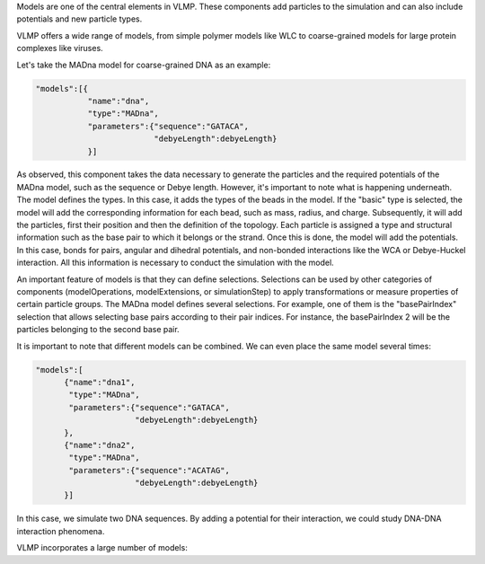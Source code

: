 Models are one of the central elements in VLMP. These components add particles to the simulation and 
can also include potentials and new particle types.

VLMP offers a wide range of models, from simple polymer models like WLC to coarse-grained models for large protein complexes like viruses.

Let's take the MADna model for coarse-grained DNA as an example:

.. code-block:: python

    "models":[{
               "name":"dna",
               "type":"MADna",
               "parameters":{"sequence":"GATACA",
                             "debyeLength":debyeLength}
               }]

As observed, this component takes the data necessary to generate the particles and the required potentials of the MADna model, 
such as the sequence or Debye length. However, it's important to note what is happening underneath. 
The model defines the types. In this case, it adds the types of the beads in the model. 
If the "basic" type is selected, the model will add the corresponding information for each bead, such as mass, radius, and charge. 
Subsequently, it will add the particles, first their position and then the definition of the topology. 
Each particle is assigned a type and structural information such as the base pair to which it belongs or the strand. 
Once this is done, the model will add the potentials. 
In this case, bonds for pairs, angular and dihedral potentials, and non-bonded interactions like the WCA or Debye-Huckel interaction. 
All this information is necessary to conduct the simulation with the model.

An important feature of models is that they can define selections. 
Selections can be used by other categories of components (modelOperations, modelExtensions, or simulationStep) 
to apply transformations or measure properties of certain particle groups. 
The MADna model defines several selections. For example, one of them is the "basePairIndex" selection that allows selecting 
base pairs according to their pair indices. For instance, the basePairIndex 2 will be the particles belonging to the second base pair.

It is important to note that different models can be combined. We can even place the same model several times:

.. code-block:: python

    "models":[
          {"name":"dna1",
           "type":"MADna",
           "parameters":{"sequence":"GATACA",
                         "debyeLength":debyeLength}
          },
          {"name":"dna2",
           "type":"MADna",
           "parameters":{"sequence":"ACATAG",
                         "debyeLength":debyeLength}
          }]

In this case, we simulate two DNA sequences. By adding a potential for their interaction, we could study DNA-DNA interaction phenomena.

VLMP incorporates a large number of models:

